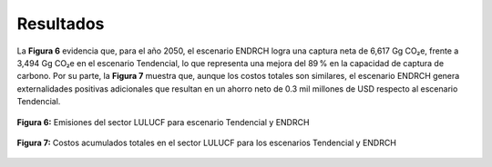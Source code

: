 ---------------------
Resultados
---------------------

La **Figura 6** evidencia que, para el año 2050, el escenario ENDRCH logra una captura neta de 6,617 Gg CO₂e,
frente a 3,494 Gg CO₂e en el escenario Tendencial, lo que representa una mejora del 89 % en la capacidad de captura de carbono.
Por su parte, la **Figura 7** muestra que, aunque los costos totales son similares, el escenario ENDRCH genera externalidades positivas 
adicionales que resultan en un ahorro neto de 0.3 mil millones de USD respecto al escenario Tendencial.

.. figure:: ../_static/_images/6_lulucfresul.png
   :alt: Models used on the cost and benefits analysis
   :width: 100%
   :align: center

   **Figura 6:** Emisiones del sector LULUCF para escenario Tendencial y ENDRCH

.. figure:: ../_static/_images/6_lulucfcost.png
   :alt: Models used on the cost and benefits analysis
   :width: 100%
   :align: center

   **Figura 7:** Costos acumulados totales en el sector LULUCF para los escenarios Tendencial y ENDRCH